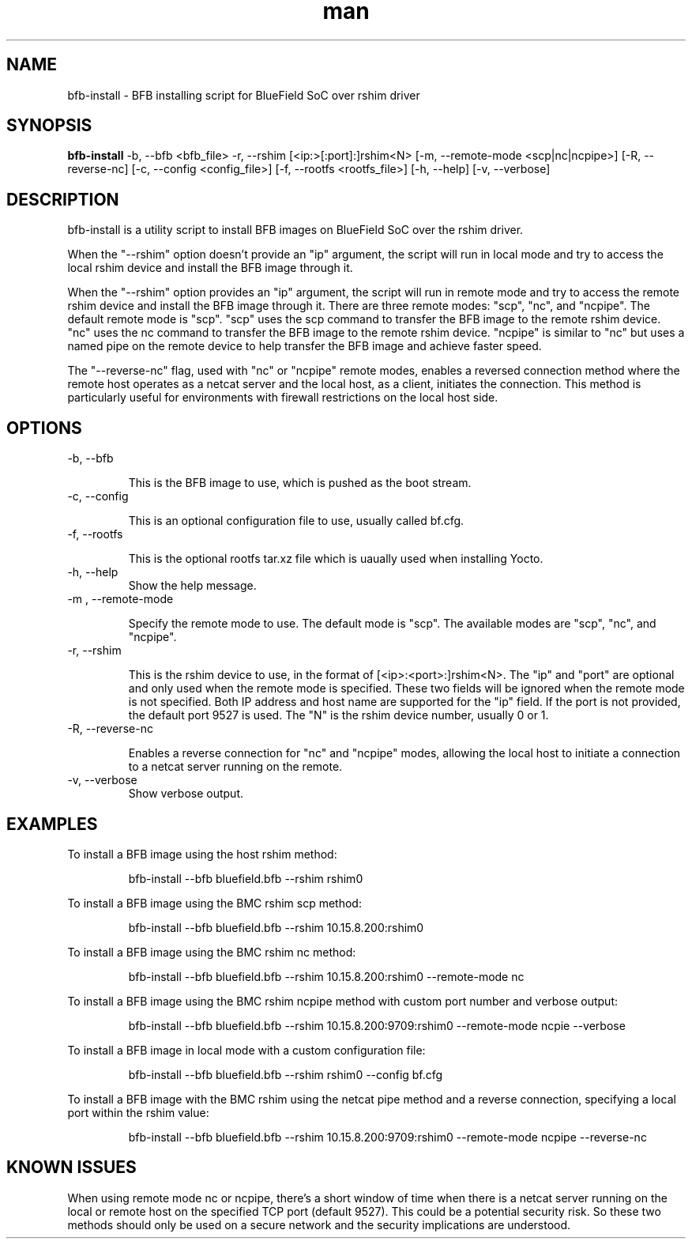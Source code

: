 .\" Manpage for bfb-install.
.TH man 8 "2 Feb 2024" "3.0" "bfb-install man page"
.SH NAME
bfb-install \- BFB installing script for BlueField SoC over rshim driver

.SH SYNOPSIS
.B bfb-install
-b, --bfb <bfb_file> -r, --rshim [<ip:>[:port]:]rshim<N> [-m, --remote-mode <scp|nc|ncpipe>] [-R, --reverse-nc] [-c, --config <config_file>] [-f, --rootfs <rootfs_file>] [-h, --help] [-v, --verbose]


.SH DESCRIPTION

bfb-install is a utility script to install BFB images on BlueField SoC over the
rshim driver.

When the "--rshim" option doesn't provide an "ip" argument, the script will run
in local mode and try to access the local rshim device and install the BFB image
through it.

When the "--rshim" option provides an "ip" argument, the script will run in
remote mode and try to access the remote rshim device and install the BFB image
through it.  There are three remote modes: "scp", "nc", and "ncpipe". The
default remote mode is "scp". "scp" uses the scp command to transfer the BFB
image to the remote rshim device. "nc" uses the nc command to transfer the BFB
image to the remote rshim device. "ncpipe" is similar to "nc" but uses a named
pipe on the remote device to help transfer the BFB image and achieve faster
speed.

The "--reverse-nc" flag, used with "nc" or "ncpipe" remote modes, enables a
reversed connection method where the remote host operates as a netcat server and
the local host, as a client, initiates the connection. This method is
particularly useful for environments with firewall restrictions on the local
host side.

.SH OPTIONS
.TP
-b, --bfb

This is the BFB image to use, which is pushed as the boot stream.

.TP
-c, --config

This is an optional configuration file to use, usually called bf.cfg.

.TP
-f, --rootfs

This is the optional rootfs tar.xz file which is uaually used when installing
Yocto.

.TP
-h, --help
Show the help message.

.TP
-m , --remote-mode

Specify the remote mode to use. The default mode is "scp". The available modes
are "scp", "nc", and "ncpipe".

.TP
-r, --rshim

This is the rshim device to use, in the format of [<ip>:<port>:]rshim<N>. The
"ip" and "port" are optional and only used when the remote mode is specified.
These two fields will be ignored when the remote mode is not specified. Both IP
address and host name are supported for the "ip" field. If the port is not
provided, the default port 9527 is used. The "N" is the rshim device number,
usually 0 or 1.

.TP
-R, --reverse-nc

Enables a reverse connection for "nc" and "ncpipe" modes, allowing the local
host to initiate a connection to a netcat server running on the remote.

.TP
-v, --verbose
Show verbose output.

.SH EXAMPLES
To install a BFB image using the host rshim method:

.RS
bfb-install --bfb bluefield.bfb --rshim rshim0
.RE

To install a BFB image using the BMC rshim scp method:

.RS
bfb-install --bfb bluefield.bfb --rshim 10.15.8.200:rshim0
.RE

To install a BFB image using the BMC rshim nc method:

.RS
bfb-install --bfb bluefield.bfb --rshim 10.15.8.200:rshim0 --remote-mode nc 
.RE

To install a BFB image using the BMC rshim ncpipe method with custom port number
and verbose output:

.RS
bfb-install --bfb bluefield.bfb --rshim 10.15.8.200:9709:rshim0 --remote-mode ncpie --verbose
.RE

To install a BFB image in local mode with a custom configuration file:

.RS
bfb-install --bfb bluefield.bfb --rshim rshim0 --config bf.cfg
.RE

To install a BFB image with the BMC rshim using the netcat pipe method and a
reverse connection, specifying a local port within the rshim value:

.RS
bfb-install --bfb bluefield.bfb --rshim 10.15.8.200:9709:rshim0 --remote-mode ncpipe --reverse-nc
.RE

.SH KNOWN ISSUES

When using remote mode nc or ncpipe, there's a short window of time when there
is a netcat server running on the local or remote host on the specified TCP port
(default 9527). This could be a potential security risk. So these two methods
should only be used on a secure network and the security implications are
understood.